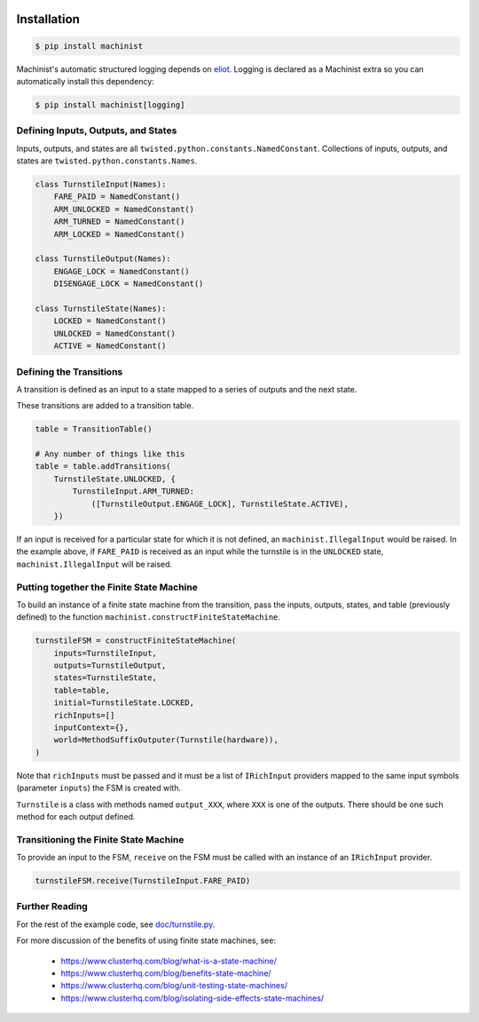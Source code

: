 .. image:: https://travis-ci.org/ClusterHQ/machinist.png
  :target: https://travis-ci.org/ClusterHQ/machinist

.. image:: https://coveralls.io/repos/hybridcluster/machinist/badge.png
  :target: https://coveralls.io/r/hybridcluster/machinist


Installation
~~~~~~~~~~~~

.. code-block:: console

  $ pip install machinist

Machinist's automatic structured logging depends on `eliot <https://github.com/ClusterHQ/eliot>`_.
Logging is declared as a Machinist extra so you can automatically install this dependency:

.. code-block:: console

  $ pip install machinist[logging]


Defining Inputs, Outputs, and States
------------------------------------

Inputs, outputs, and states are all ``twisted.python.constants.NamedConstant``.
Collections of inputs, outputs, and states are ``twisted.python.constants.Names``.

.. code-block:: python

  class TurnstileInput(Names):
      FARE_PAID = NamedConstant()
      ARM_UNLOCKED = NamedConstant()
      ARM_TURNED = NamedConstant()
      ARM_LOCKED = NamedConstant()

  class TurnstileOutput(Names):
      ENGAGE_LOCK = NamedConstant()
      DISENGAGE_LOCK = NamedConstant()

  class TurnstileState(Names):
      LOCKED = NamedConstant()
      UNLOCKED = NamedConstant()
      ACTIVE = NamedConstant()


Defining the Transitions
------------------------

A transition is defined as an input to a state mapped to a series of outputs and the next state.

These transitions are added to a transition table.

.. code-block:: python

  table = TransitionTable()

  # Any number of things like this
  table = table.addTransitions(
      TurnstileState.UNLOCKED, {
          TurnstileInput.ARM_TURNED:
              ([TurnstileOutput.ENGAGE_LOCK], TurnstileState.ACTIVE),
      })

If an input is received for a particular state for which it is not defined, an ``machinist.IllegalInput`` would be raised.
In the example above, if ``FARE_PAID`` is received as an input while the turnstile is in the ``UNLOCKED`` state, ``machinist.IllegalInput`` will be raised.


Putting together the Finite State Machine
-----------------------------------------

To build an instance of a finite state machine from the transition, pass the inputs, outputs, states, and table (previously defined) to the function ``machinist.constructFiniteStateMachine``.

.. code-block:: python

  turnstileFSM = constructFiniteStateMachine(
      inputs=TurnstileInput,
      outputs=TurnstileOutput,
      states=TurnstileState,
      table=table,
      initial=TurnstileState.LOCKED,
      richInputs=[]
      inputContext={},
      world=MethodSuffixOutputer(Turnstile(hardware)),
  )

Note that ``richInputs`` must be passed and it must be a list of ``IRichInput`` providers mapped to the same input symbols (parameter ``inputs``) the FSM is created with.

``Turnstile`` is a class with methods named ``output_XXX``, where ``XXX`` is one of the outputs.
There should be one such method for each output defined.


Transitioning the Finite State Machine
--------------------------------------

To provide an input to the FSM, ``receive`` on the FSM must be called with an instance of an ``IRichInput`` provider.

.. code-block:: python

  turnstileFSM.receive(TurnstileInput.FARE_PAID)


Further Reading
---------------

For the rest of the example code, see `doc/turnstile.py <https://github.com/ClusterHQ/machinist/blob/master/doc/turnstile.py>`_.

For more discussion of the benefits of using finite state machines, see:

 * https://www.clusterhq.com/blog/what-is-a-state-machine/
 * https://www.clusterhq.com/blog/benefits-state-machine/
 * https://www.clusterhq.com/blog/unit-testing-state-machines/
 * https://www.clusterhq.com/blog/isolating-side-effects-state-machines/
